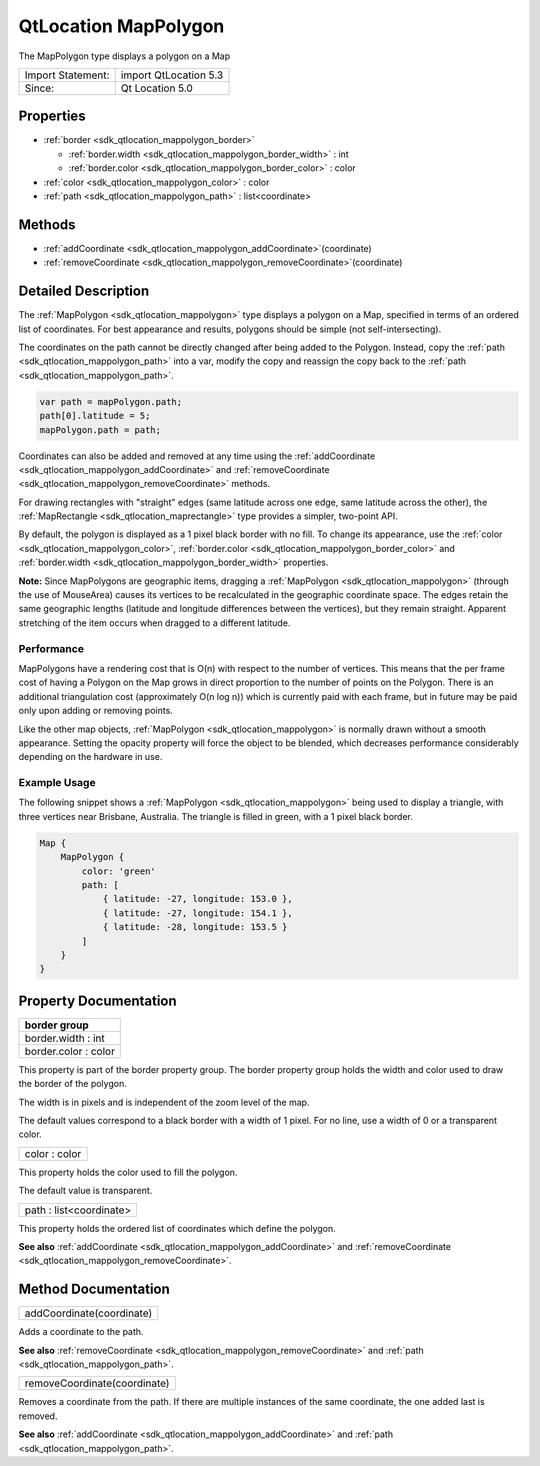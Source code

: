 .. _sdk_qtlocation_mappolygon:

QtLocation MapPolygon
=====================

The MapPolygon type displays a polygon on a Map

+---------------------+-------------------------+
| Import Statement:   | import QtLocation 5.3   |
+---------------------+-------------------------+
| Since:              | Qt Location 5.0         |
+---------------------+-------------------------+

Properties
----------

-  :ref:`border <sdk_qtlocation_mappolygon_border>`

   -  :ref:`border.width <sdk_qtlocation_mappolygon_border_width>` : int
   -  :ref:`border.color <sdk_qtlocation_mappolygon_border_color>` : color

-  :ref:`color <sdk_qtlocation_mappolygon_color>` : color
-  :ref:`path <sdk_qtlocation_mappolygon_path>` : list<coordinate>

Methods
-------

-  :ref:`addCoordinate <sdk_qtlocation_mappolygon_addCoordinate>`\ (coordinate)
-  :ref:`removeCoordinate <sdk_qtlocation_mappolygon_removeCoordinate>`\ (coordinate)

Detailed Description
--------------------

The :ref:`MapPolygon <sdk_qtlocation_mappolygon>` type displays a polygon on a Map, specified in terms of an ordered list of coordinates. For best appearance and results, polygons should be simple (not self-intersecting).

The coordinates on the path cannot be directly changed after being added to the Polygon. Instead, copy the :ref:`path <sdk_qtlocation_mappolygon_path>` into a var, modify the copy and reassign the copy back to the :ref:`path <sdk_qtlocation_mappolygon_path>`.

.. code:: cpp

    var path = mapPolygon.path;
    path[0].latitude = 5;
    mapPolygon.path = path;

Coordinates can also be added and removed at any time using the :ref:`addCoordinate <sdk_qtlocation_mappolygon_addCoordinate>` and :ref:`removeCoordinate <sdk_qtlocation_mappolygon_removeCoordinate>` methods.

For drawing rectangles with "straight" edges (same latitude across one edge, same latitude across the other), the :ref:`MapRectangle <sdk_qtlocation_maprectangle>` type provides a simpler, two-point API.

By default, the polygon is displayed as a 1 pixel black border with no fill. To change its appearance, use the :ref:`color <sdk_qtlocation_mappolygon_color>`, :ref:`border.color <sdk_qtlocation_mappolygon_border_color>` and :ref:`border.width <sdk_qtlocation_mappolygon_border_width>` properties.

**Note:** Since MapPolygons are geographic items, dragging a :ref:`MapPolygon <sdk_qtlocation_mappolygon>` (through the use of MouseArea) causes its vertices to be recalculated in the geographic coordinate space. The edges retain the same geographic lengths (latitude and longitude differences between the vertices), but they remain straight. Apparent stretching of the item occurs when dragged to a different latitude.

Performance
~~~~~~~~~~~

MapPolygons have a rendering cost that is O(n) with respect to the number of vertices. This means that the per frame cost of having a Polygon on the Map grows in direct proportion to the number of points on the Polygon. There is an additional triangulation cost (approximately O(n log n)) which is currently paid with each frame, but in future may be paid only upon adding or removing points.

Like the other map objects, :ref:`MapPolygon <sdk_qtlocation_mappolygon>` is normally drawn without a smooth appearance. Setting the opacity property will force the object to be blended, which decreases performance considerably depending on the hardware in use.

Example Usage
~~~~~~~~~~~~~

The following snippet shows a :ref:`MapPolygon <sdk_qtlocation_mappolygon>` being used to display a triangle, with three vertices near Brisbane, Australia. The triangle is filled in green, with a 1 pixel black border.

.. code:: cpp

    Map {
        MapPolygon {
            color: 'green'
            path: [
                { latitude: -27, longitude: 153.0 },
                { latitude: -27, longitude: 154.1 },
                { latitude: -28, longitude: 153.5 }
            ]
        }
    }

Property Documentation
----------------------

+--------------------------------------------------------------------------------------------------------------------------------------------------------------------------------------------------------------------------------------------------------------------------------------------------------------+
| **border group**                                                                                                                                                                                                                                                                                             |
+==============================================================================================================================================================================================================================================================================================================+
| border.width : int                                                                                                                                                                                                                                                                                           |
+--------------------------------------------------------------------------------------------------------------------------------------------------------------------------------------------------------------------------------------------------------------------------------------------------------------+
| border.color : color                                                                                                                                                                                                                                                                                         |
+--------------------------------------------------------------------------------------------------------------------------------------------------------------------------------------------------------------------------------------------------------------------------------------------------------------+

This property is part of the border property group. The border property group holds the width and color used to draw the border of the polygon.

The width is in pixels and is independent of the zoom level of the map.

The default values correspond to a black border with a width of 1 pixel. For no line, use a width of 0 or a transparent color.

.. _sdk_qtlocation_mappolygon_color:

+--------------------------------------------------------------------------------------------------------------------------------------------------------------------------------------------------------------------------------------------------------------------------------------------------------------+
| color : color                                                                                                                                                                                                                                                                                                |
+--------------------------------------------------------------------------------------------------------------------------------------------------------------------------------------------------------------------------------------------------------------------------------------------------------------+

This property holds the color used to fill the polygon.

The default value is transparent.

.. _sdk_qtlocation_mappolygon_path:

+--------------------------------------------------------------------------------------------------------------------------------------------------------------------------------------------------------------------------------------------------------------------------------------------------------------+
| path : list<coordinate>                                                                                                                                                                                                                                                                                      |
+--------------------------------------------------------------------------------------------------------------------------------------------------------------------------------------------------------------------------------------------------------------------------------------------------------------+

This property holds the ordered list of coordinates which define the polygon.

**See also** :ref:`addCoordinate <sdk_qtlocation_mappolygon_addCoordinate>` and :ref:`removeCoordinate <sdk_qtlocation_mappolygon_removeCoordinate>`.

Method Documentation
--------------------

.. _sdk_qtlocation_mappolygon_addCoordinate:

+--------------------------------------------------------------------------------------------------------------------------------------------------------------------------------------------------------------------------------------------------------------------------------------------------------------+
| addCoordinate(coordinate)                                                                                                                                                                                                                                                                                    |
+--------------------------------------------------------------------------------------------------------------------------------------------------------------------------------------------------------------------------------------------------------------------------------------------------------------+

Adds a coordinate to the path.

**See also** :ref:`removeCoordinate <sdk_qtlocation_mappolygon_removeCoordinate>` and :ref:`path <sdk_qtlocation_mappolygon_path>`.

.. _sdk_qtlocation_mappolygon_removeCoordinate:

+--------------------------------------------------------------------------------------------------------------------------------------------------------------------------------------------------------------------------------------------------------------------------------------------------------------+
| removeCoordinate(coordinate)                                                                                                                                                                                                                                                                                 |
+--------------------------------------------------------------------------------------------------------------------------------------------------------------------------------------------------------------------------------------------------------------------------------------------------------------+

Removes a coordinate from the path. If there are multiple instances of the same coordinate, the one added last is removed.

**See also** :ref:`addCoordinate <sdk_qtlocation_mappolygon_addCoordinate>` and :ref:`path <sdk_qtlocation_mappolygon_path>`.

